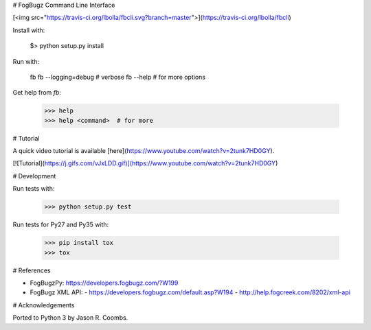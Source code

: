 # FogBugz Command Line Interface

[<img src="https://travis-ci.org/lbolla/fbcli.svg?branch=master">](https://travis-ci.org/lbolla/fbcli)

Install with:

    $> python setup.py install

Run with:

    fb
    fb --logging=debug  # verbose
    fb --help  # for more options

Get help from `fb`:

    >>> help
    >>> help <command>  # for more

# Tutorial

A quick video tutorial is available [here](https://www.youtube.com/watch?v=2tunk7HD0GY).

[![Tutorial](https://j.gifs.com/vJxLDD.gif)](https://www.youtube.com/watch?v=2tunk7HD0GY)

# Development

Run tests with:

    >>> python setup.py test

Run tests for Py27 and Py35 with:

    >>> pip install tox
    >>> tox

# References

- FogBugzPy: https://developers.fogbugz.com/?W199
- FogBugz XML API:
  - https://developers.fogbugz.com/default.asp?W194
  - http://help.fogcreek.com/8202/xml-api

# Acknowledgements

Ported to Python 3 by Jason R. Coombs.


